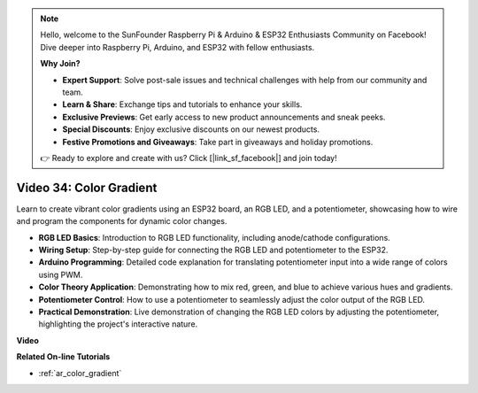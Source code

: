 .. note::

    Hello, welcome to the SunFounder Raspberry Pi & Arduino & ESP32 Enthusiasts Community on Facebook! Dive deeper into Raspberry Pi, Arduino, and ESP32 with fellow enthusiasts.

    **Why Join?**

    - **Expert Support**: Solve post-sale issues and technical challenges with help from our community and team.
    - **Learn & Share**: Exchange tips and tutorials to enhance your skills.
    - **Exclusive Previews**: Get early access to new product announcements and sneak peeks.
    - **Special Discounts**: Enjoy exclusive discounts on our newest products.
    - **Festive Promotions and Giveaways**: Take part in giveaways and holiday promotions.

    👉 Ready to explore and create with us? Click [|link_sf_facebook|] and join today!

Video 34: Color Gradient
====================================================

Learn to create vibrant color gradients using an ESP32 board, an RGB LED, and a potentiometer, showcasing how to wire and program the components for dynamic color changes.

* **RGB LED Basics**: Introduction to RGB LED functionality, including anode/cathode configurations.
* **Wiring Setup**: Step-by-step guide for connecting the RGB LED and potentiometer to the ESP32.
* **Arduino Programming**: Detailed code explanation for translating potentiometer input into a wide range of colors using PWM.
* **Color Theory Application**: Demonstrating how to mix red, green, and blue to achieve various hues and gradients.
* **Potentiometer Control**: How to use a potentiometer to seamlessly adjust the color output of the RGB LED.
* **Practical Demonstration**: Live demonstration of changing the RGB LED colors by adjusting the potentiometer, highlighting the project's interactive nature.

**Video**

.. raw:: html

    <iframe width="700" height="500" src="https://www.youtube.com/embed/a62-5Kc6JU0?si=Y5m4NLmShAxcPNJc" title="YouTube video player" frameborder="0" allow="accelerometer; autoplay; clipboard-write; encrypted-media; gyroscope; picture-in-picture; web-share" allowfullscreen></iframe>

**Related On-line Tutorials**

* :ref:`ar_color_gradient`


